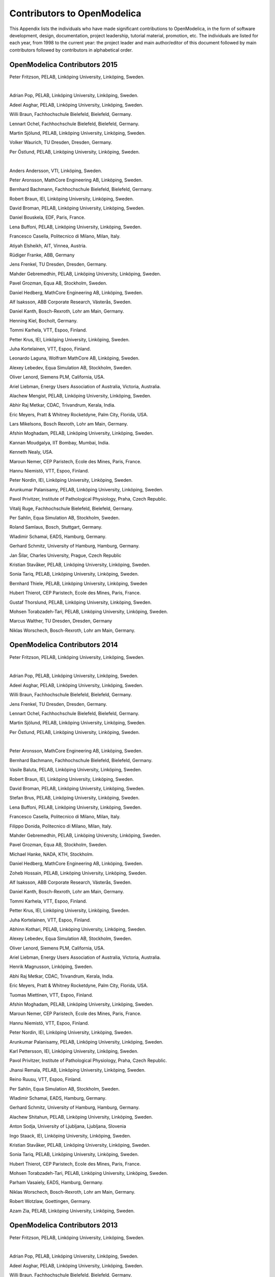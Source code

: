 Contributors to OpenModelica
============================

This Appendix lists the individuals who have made significant
contributions to OpenModelica, in the form of software development,
design, documentation, project leadership, tutorial material, promotion,
etc. The individuals are listed for each year, from 1998 to the current
year: the project leader and main author/editor of this document
followed by main contributors followed by contributors in alphabetical
order.

OpenModelica Contributors 2015
------------------------------

Peter Fritzson, PELAB, Linköping University, Linköping, Sweden.

|

Adrian Pop, PELAB, Linköping University, Linköping, Sweden.

Adeel Asghar, PELAB, Linköping University, Linköping, Sweden.

Willi Braun, Fachhochschule Bielefeld, Bielefeld, Germany.

Lennart Ochel, Fachhochschule Bielefeld, Bielefeld, Germany.

Martin Sjölund, PELAB, Linköping University, Linköping, Sweden.

Volker Waurich, TU Dresden, Dresden, Germany.

Per Östlund, PELAB, Linköping University, Linköping, Sweden.

|

Anders Andersson, VTI, Linköping, Sweden.

Peter Aronsson, MathCore Engineering AB, Linköping, Sweden.

Bernhard Bachmann, Fachhochschule Bielefeld, Bielefeld, Germany.

Robert Braun, IEI, Linköping University, Linköping, Sweden.

David Broman, PELAB, Linköping University, Linköping, Sweden.

Daniel Bouskela, EDF, Paris, France.

Lena Buffoni, PELAB, Linköping University, Linköping, Sweden.

Francesco Casella, Politecnico di Milano, Milan, Italy.

Atiyah Elsheikh, AIT, Vinnea, Austria.

Rüdiger Franke, ABB, Germany

Jens Frenkel, TU Dresden, Dresden, Germany.

Mahder Gebremedhin, PELAB, Linköping University, Linköping, Sweden.

Pavel Grozman, Equa AB, Stockholm, Sweden.

Daniel Hedberg, MathCore Engineering AB, Linköping, Sweden.

Alf Isaksson, ABB Corporate Research, Västerås, Sweden.

Daniel Kanth, Bosch-Rexroth, Lohr am Main, Germany.

Henning Kiel, Bocholt, Germany.

Tommi Karhela, VTT, Espoo, Finland.

Petter Krus, IEI, Linköping University, Linköping, Sweden.

Juha Kortelainen, VTT, Espoo, Finland.

Leonardo Laguna, Wolfram MathCore AB, Linköping, Sweden.

Alexey Lebedev, Equa Simulation AB, Stockholm, Sweden.

Oliver Lenord, Siemens PLM, California, USA.

Ariel Liebman, Energy Users Association of Australia, Victoria, Australia.

Alachew Mengist, PELAB, Linköping University, Linköping, Sweden.

Abhir Raj Metkar, CDAC, Trivandrum, Kerala, India.

Eric Meyers, Pratt & Whitney Rocketdyne, Palm City, Florida, USA.

Lars Mikelsons, Bosch Rexroth, Lohr am Main, Germany.

Afshin Moghadam, PELAB, Linköping University, Linköping, Sweden.

Kannan Moudgalya, IIT Bombay, Mumbai, India.

Kenneth Nealy, USA.

Maroun Nemer, CEP Paristech, Ecole des Mines, Paris, France.

Hannu Niemistö, VTT, Espoo, Finland.

Peter Nordin, IEI, Linköping University, Linköping, Sweden.

Arunkumar Palanisamy, PELAB, Linköping University, Linköping, Sweden.

Pavol Privitzer, Institute of Pathological Physiology, Praha, Czech Republic.

Vitalij Ruge, Fachhochschule Bielefeld, Bielefeld, Germany.

Per Sahlin, Equa Simulation AB, Stockholm, Sweden.

Roland Samlaus, Bosch, Stuttgart, Germany.

Wladimir Schamai, EADS, Hamburg, Germany.

Gerhard Schmitz, University of Hamburg, Hamburg, Germany.

Jan Šilar, Charles University, Prague, Czech Republic

Kristian Stavåker, PELAB, Linköping University, Linköping, Sweden.

Sonia Tariq, PELAB, Linköping University, Linköping, Sweden.

Bernhard Thiele, PELAB, Linköping University, Linköping, Sweden

Hubert Thierot, CEP Paristech, Ecole des Mines, Paris, France.

Gustaf Thorslund, PELAB, Linköping University, Linköping, Sweden.

Mohsen Torabzadeh-Tari, PELAB, Linköping University, Linköping, Sweden.

Marcus Walther, TU Dresden, Dresden, Germany

Niklas Worschech, Bosch-Rexroth, Lohr am Main, Germany.

OpenModelica Contributors 2014
------------------------------

Peter Fritzson, PELAB, Linköping University, Linköping, Sweden.

|

Adrian Pop, PELAB, Linköping University, Linköping, Sweden.

Adeel Asghar, PELAB, Linköping University, Linköping, Sweden.

Willi Braun, Fachhochschule Bielefeld, Bielefeld, Germany.

Jens Frenkel, TU Dresden, Dresden, Germany.

Lennart Ochel, Fachhochschule Bielefeld, Bielefeld, Germany.

Martin Sjölund, PELAB, Linköping University, Linköping, Sweden.

Per Östlund, PELAB, Linköping University, Linköping, Sweden.

|

Peter Aronsson, MathCore Engineering AB, Linköping, Sweden.

Bernhard Bachmann, Fachhochschule Bielefeld, Bielefeld, Germany.

Vasile Baluta, PELAB, Linköping University, Linköping, Sweden.

Robert Braun, IEI, Linköping University, Linköping, Sweden.

David Broman, PELAB, Linköping University, Linköping, Sweden.

Stefan Brus, PELAB, Linköping University, Linköping, Sweden.

Lena Buffoni, PELAB, Linköping University, Linköping, Sweden.

Francesco Casella, Politecnico di Milano, Milan, Italy.

Filippo Donida, Politecnico di Milano, Milan, Italy.

Mahder Gebremedhin, PELAB, Linköping University, Linköping, Sweden.

Pavel Grozman, Equa AB, Stockholm, Sweden.

Michael Hanke, NADA, KTH, Stockholm.

Daniel Hedberg, MathCore Engineering AB, Linköping, Sweden.

Zoheb Hossain, PELAB, Linköping University, Linköping, Sweden.

Alf Isaksson, ABB Corporate Research, Västerås, Sweden.

Daniel Kanth, Bosch-Rexroth, Lohr am Main, Germany.

Tommi Karhela, VTT, Espoo, Finland.

Petter Krus, IEI, Linköping University, Linköping, Sweden.

Juha Kortelainen, VTT, Espoo, Finland.

Abhinn Kothari, PELAB, Linköping University, Linköping, Sweden.

Alexey Lebedev, Equa Simulation AB, Stockholm, Sweden.

Oliver Lenord, Siemens PLM, California, USA.

Ariel Liebman, Energy Users Association of Australia, Victoria,
Australia.

Henrik Magnusson, Linköping, Sweden.

Abhi Raj Metkar, CDAC, Trivandrum, Kerala, India.

Eric Meyers, Pratt & Whitney Rocketdyne, Palm City, Florida, USA.

Tuomas Miettinen, VTT, Espoo, Finland.

Afshin Moghadam, PELAB, Linköping University, Linköping, Sweden.

Maroun Nemer, CEP Paristech, Ecole des Mines, Paris, France.

Hannu Niemistö, VTT, Espoo, Finland.

Peter Nordin, IEI, Linköping University, Linköping, Sweden.

Arunkumar Palanisamy, PELAB, Linköping University, Linköping, Sweden.

Karl Pettersson, IEI, Linköping University, Linköping, Sweden.

Pavol Privitzer, Institute of Pathological Physiology, Praha, Czech
Republic.

Jhansi Remala, PELAB, Linköping University, Linköping, Sweden.

Reino Ruusu, VTT, Espoo, Finland.

Per Sahlin, Equa Simulation AB, Stockholm, Sweden.

Wladimir Schamai, EADS, Hamburg, Germany.

Gerhard Schmitz, University of Hamburg, Hamburg, Germany.

Alachew Shitahun, PELAB, Linköping University, Linköping, Sweden.

Anton Sodja, University of Ljubljana, Ljubljana, Slovenia

Ingo Staack, IEI, Linköping University, Linköping, Sweden.

Kristian Stavåker, PELAB, Linköping University, Linköping, Sweden.

Sonia Tariq, PELAB, Linköping University, Linköping, Sweden.

Hubert Thierot, CEP Paristech, Ecole des Mines, Paris, France.

Mohsen Torabzadeh-Tari, PELAB, Linköping University, Linköping, Sweden.

Parham Vasaiely, EADS, Hamburg, Germany.

Niklas Worschech, Bosch-Rexroth, Lohr am Main, Germany.

Robert Wotzlaw, Goettingen, Germany.

Azam Zia, PELAB, Linköping University, Linköping, Sweden.

OpenModelica Contributors 2013
------------------------------

Peter Fritzson, PELAB, Linköping University, Linköping, Sweden.

|

Adrian Pop, PELAB, Linköping University, Linköping, Sweden.

Adeel Asghar, PELAB, Linköping University, Linköping, Sweden.

Willi Braun, Fachhochschule Bielefeld, Bielefeld, Germany.

Jens Frenkel, TU Dresden, Dresden, Germany.

Lennart Ochel, Fachhochschule Bielefeld, Bielefeld, Germany.

Martin Sjölund, PELAB, Linköping University, Linköping, Sweden.

Per Östlund, PELAB, Linköping University, Linköping, Sweden.

|

Peter Aronsson, MathCore Engineering AB, Linköping, Sweden.

Bernhard Bachmann, Fachhochschule Bielefeld, Bielefeld, Germany.

Vasile Baluta, PELAB, Linköping University, Linköping, Sweden.

Robert Braun, IEI, Linköping University, Linköping, Sweden.

David Broman, PELAB, Linköping University, Linköping, Sweden.

Stefan Brus, PELAB, Linköping University, Linköping, Sweden.

Lena Buffoni, PELAB, Linköping University, Linköping, Sweden.

Francesco Casella, Politecnico di Milano, Milan, Italy.

Filippo Donida, Politecnico di Milano, Milan, Italy.

Mahder Gebremedhin, PELAB, Linköping University, Linköping, Sweden.

Pavel Grozman, Equa AB, Stockholm, Sweden.

Michael Hanke, NADA, KTH, Stockholm.

Daniel Hedberg, MathCore Engineering AB, Linköping, Sweden.

Zoheb Hossain, PELAB, Linköping University, Linköping, Sweden.

Alf Isaksson, ABB Corporate Research, Västerås, Sweden.

Daniel Kanth, Bosch-Rexroth, Lohr am Main, Germany.

Tommi Karhela, VTT, Espoo, Finland.

Petter Krus, IEI, Linköping University, Linköping, Sweden.

Juha Kortelainen, VTT, Espoo, Finland.

Abhinn Kothari, PELAB, Linköping University, Linköping, Sweden.

Alexey Lebedev, Equa Simulation AB, Stockholm, Sweden.

Oliver Lenord, Siemens PLM, California, USA.

Ariel Liebman, Energy Users Association of Australia, Victoria,
Australia.

Henrik Magnusson, Linköping, Sweden.

Abhi Raj Metkar, CDAC, Trivandrum, Kerala, India.

Eric Meyers, Pratt & Whitney Rocketdyne, Palm City, Florida, USA.

Tuomas Miettinen, VTT, Espoo, Finland.

Afshin Moghadam, PELAB, Linköping University, Linköping, Sweden.

Maroun Nemer, CEP Paristech, Ecole des Mines, Paris, France.

Hannu Niemistö, VTT, Espoo, Finland.

Peter Nordin, IEI, Linköping University, Linköping, Sweden.

Arunkumar Palanisamy, PELAB, Linköping University, Linköping, Sweden.

Karl Pettersson, IEI, Linköping University, Linköping, Sweden.

Pavol Privitzer, Institute of Pathological Physiology, Praha, Czech
Republic.

Jhansi Remala, PELAB, Linköping University, Linköping, Sweden.

Reino Ruusu, VTT, Espoo, Finland.

Per Sahlin, Equa Simulation AB, Stockholm, Sweden.

Wladimir Schamai, EADS, Hamburg, Germany.

Gerhard Schmitz, University of Hamburg, Hamburg, Germany.

Alachew Shitahun, PELAB, Linköping University, Linköping, Sweden.

Anton Sodja, University of Ljubljana, Ljubljana, Slovenia

Ingo Staack, IEI, Linköping University, Linköping, Sweden.

Kristian Stavåker, PELAB, Linköping University, Linköping, Sweden.

Sonia Tariq, PELAB, Linköping University, Linköping, Sweden.

Hubert Thierot, CEP Paristech, Ecole des Mines, Paris, France.

Mohsen Torabzadeh-Tari, PELAB, Linköping University, Linköping, Sweden.

Parham Vasaiely, EADS, Hamburg, Germany.

Niklas Worschech, Bosch-Rexroth, Lohr am Main, Germany.

Robert Wotzlaw, Goettingen, Germany.

Azam Zia, PELAB, Linköping University, Linköping, Sweden.

OpenModelica Contributors 2012
------------------------------

Peter Fritzson, PELAB, Linköping University, Linköping, Sweden.

|

Adrian Pop, PELAB, Linköping University, Linköping, Sweden.

Adeel Asghar, PELAB, Linköping University, Linköping, Sweden.

Willi Braun, Fachhochschule Bielefeld, Bielefeld, Germany.

Jens Frenkel, TU Dresden, Dresden, Germany.

Lennart Ochel, Fachhochschule Bielefeld, Bielefeld, Germany.

Martin Sjölund, PELAB, Linköping University, Linköping, Sweden.

Per Östlund, PELAB, Linköping University, Linköping, Sweden.

|

Peter Aronsson, MathCore Engineering AB, Linköping, Sweden.

David Akhvlediani, PELAB, Linköping University, Linköping, Sweden.

Mikael Axin, IEI, Linköping University, Linköping, Sweden.

Bernhard Bachmann, Fachhochschule Bielefeld, Bielefeld, Germany.

Vasile Baluta, PELAB, Linköping University, Linköping, Sweden.

Robert Braun, IEI, Linköping University, Linköping, Sweden.

David Broman, PELAB, Linköping University, Linköping, Sweden.

Stefan Brus, PELAB, Linköping University, Linköping, Sweden.

Francesco Casella, Politecnico di Milano, Milan, Italy.

Filippo Donida, Politecnico di Milano, Milan, Italy.

Mahder Gebremedhin, PELAB, Linköping University, Linköping, Sweden.

Pavel Grozman, Equa AB, Stockholm, Sweden.

Michael Hanke, NADA, KTH, Stockholm.

Daniel Hedberg, MathCore Engineering AB, Linköping, Sweden.

Zoheb Hossain, PELAB, Linköping University, Linköping, Sweden.

Alf Isaksson, ABB Corporate Research, Västerås, Sweden.

Daniel Kanth, Bosch-Rexroth, Lohr am Main, Germany.

Tommi Karhela, VTT, Espoo, Finland.

Petter Krus, IEI, Linköping University, Linköping, Sweden.

Juha Kortelainen, VTT, Espoo, Finland.

Abhinn Kothari, PELAB, Linköping University, Linköping, Sweden.

Alexey Lebedev, Equa Simulation AB, Stockholm, Sweden.

Oliver Lenord, Siemens PLM, California, USA.

Ariel Liebman, Energy Users Association of Australia, Victoria,
Australia.

Henrik Magnusson, Linköping, Sweden.

Abhi Raj Metkar, CDAC, Trivandrum, Kerala, India.

Eric Meyers, Pratt & Whitney Rocketdyne, Palm City, Florida, USA.

Tuomas Miettinen, VTT, Espoo, Finland.

Afshin Moghadam, PELAB, Linköping University, Linköping, Sweden.

Maroun Nemer, CEP Paristech, Ecole des Mines, Paris, France.

Hannu Niemistö, VTT, Espoo, Finland.

Peter Nordin, IEI, Linköping University, Linköping, Sweden.

Arunkumar Palanisamy, PELAB, Linköping University, Linköping, Sweden.

Karl Pettersson, IEI, Linköping University, Linköping, Sweden.

Pavol Privitzer, Institute of Pathological Physiology, Praha, Czech
Republic.

Jhansi Remala, PELAB, Linköping University, Linköping, Sweden.

Reino Ruusu, VTT, Espoo, Finland.

Per Sahlin, Equa Simulation AB, Stockholm, Sweden.

Wladimir Schamai, EADS, Hamburg, Germany.

Gerhard Schmitz, University of Hamburg, Hamburg, Germany.

Alachew Shitahun, PELAB, Linköping University, Linköping, Sweden.

Anton Sodja, University of Ljubljana, Ljubljana, Slovenia

Ingo Staack, IEI, Linköping University, Linköping, Sweden.

Kristian Stavåker, PELAB, Linköping University, Linköping, Sweden.

Sonia Tariq, PELAB, Linköping University, Linköping, Sweden.

Hubert Thierot, CEP Paristech, Ecole des Mines, Paris, France.

Mohsen Torabzadeh-Tari, PELAB, Linköping University, Linköping, Sweden.

Parham Vasaiely, EADS, Hamburg, Germany.

Niklas Worschech, Bosch-Rexroth, Lohr am Main, Germany.

Robert Wotzlaw, Goettingen, Germany.

Azam Zia, PELAB, Linköping University, Linköping, Sweden.

OpenModelica Contributors 2011
------------------------------

Peter Fritzson, PELAB, Linköping University, Linköping, Sweden.

|

Adrian Pop, PELAB, Linköping University, Linköping, Sweden.

Willi Braun, Fachhochschule Bielefeld, Bielefeld, Germany.

Jens Frenkel, TU Dresden, Dresden, Germany.

Martin Sjölund, PELAB, Linköping University, Linköping, Sweden.

Per Östlund, PELAB, Linköping University, Linköping, Sweden.

|

Peter Aronsson, MathCore Engineering AB, Linköping, Sweden.

Adeel Asghar, PELAB, Linköping University, Linköping, Sweden.

David Akhvlediani, PELAB, Linköping University, Linköping, Sweden.

Mikael Axin, IEI, Linköping University, Linköping, Sweden.

Bernhard Bachmann, Fachhochschule Bielefeld, Bielefeld, Germany.

Vasile Baluta, PELAB, Linköping University, Linköping, Sweden.

Robert Braun, IEI, Linköping University, Linköping, Sweden.

David Broman, PELAB, Linköping University, Linköping, Sweden.

Stefan Brus, PELAB, Linköping University, Linköping, Sweden.

Francesco Casella, Politecnico di Milano, Milan, Italy.

Filippo Donida, Politecnico di Milano, Milan, Italy.

Anand Ganeson, PELAB, Linköping University, Linköping, Sweden.

Mahder Gebremedhin, PELAB, Linköping University, Linköping, Sweden.

Pavel Grozman, Equa AB, Stockholm, Sweden.

Michael Hanke, NADA, KTH, Stockholm.

Daniel Hedberg, MathCore Engineering AB, Linköping, Sweden.

Zoheb Hossain, PELAB, Linköping University, Linköping, Sweden.

Alf Isaksson, ABB Corporate Research, Västerås, Sweden.

Kim Jansson, PELAB, Linköping University, Linköping, Sweden.

Daniel Kanth, Bosch-Rexroth, Lohr am Main, Germany.

Tommi Karhela, VTT, Espoo, Finland.

Joel Klinghed, PELAB, Linköping University, Linköping, Sweden.

Petter Krus, IEI, Linköping University, Linköping, Sweden.

Juha Kortelainen, VTT, Espoo, Finland.

Abhinn Kothari, PELAB, Linköping University, Linköping, Sweden.

Alexey Lebedev, Equa Simulation AB, Stockholm, Sweden.

Oliver Lenord, Siemens PLM, California, USA.

Ariel Liebman, Energy Users Association of Australia, Victoria,
Australia.

Rickard Lindberg, PELAB, Linköping University, Linköping, Sweden

Håkan Lundvall, PELAB, Linköping University, Linköping, Sweden.

Henrik Magnusson, Linköping, Sweden.

Abhi Raj Metkar, CDAC, Trivandrum, Kerala, India.

Eric Meyers, Pratt & Whitney Rocketdyne, Palm City, Florida, USA.

Tuomas Miettinen, VTT, Espoo, Finland.

Afshin Moghadam, PELAB, Linköping University, Linköping, Sweden.

Maroun Nemer, CEP Paristech, Ecole des Mines, Paris, France.

Hannu Niemistö, VTT, Espoo, Finland.

Peter Nordin, IEI, Linköping University, Linköping, Sweden.

Kristoffer Norling, PELAB, Linköping University, Linköping, Sweden.

Lennart Ochel, Fachhochschule Bielefeld, Bielefeld, Germany.

Karl Pettersson, IEI, Linköping University, Linköping, Sweden.

Pavol Privitzer, Institute of Pathological Physiology, Praha, Czech
Republic.

Reino Ruusu, VTT, Espoo, Finland.

Per Sahlin, Equa Simulation AB, Stockholm, Sweden.

Wladimir Schamai, EADS, Hamburg, Germany.

Gerhard Schmitz, University of Hamburg, Hamburg, Germany.

Klas Sjöholm, PELAB, Linköping University, Linköping, Sweden.

Anton Sodja, University of Ljubljana, Ljubljana, Slovenia

Ingo Staack, IEI, Linköping University, Linköping, Sweden.

Kristian Stavåker, PELAB, Linköping University, Linköping, Sweden.

Sonia Tariq, PELAB, Linköping University, Linköping, Sweden.

Hubert Thierot, CEP Paristech, Ecole des Mines, Paris, France.

Mohsen Torabzadeh-Tari, PELAB, Linköping University, Linköping, Sweden.

Parham Vasaiely, EADS, Hamburg, Germany.

Niklas Worschech, Bosch-Rexroth, Lohr am Main, Germany.

Robert Wotzlaw, Goettingen, Germany.

Björn Zachrisson, MathCore Engineering AB, Linköping, Sweden.

Azam Zia, PELAB, Linköping University, Linköping, Sweden.

OpenModelica Contributors 2010
------------------------------

Peter Fritzson, PELAB, Linköping University, Linköping, Sweden.

|

Adrian Pop, PELAB, Linköping University, Linköping, Sweden.

Martin Sjölund, PELAB, Linköping University, Linköping, Sweden.

Per Östlund, PELAB, Linköping University, Linköping, Sweden.

|

Peter Aronsson, MathCore Engineering AB, Linköping, Sweden.

Adeel Asghar, PELAB, Linköping University, Linköping, Sweden.

David Akhvlediani, PELAB, Linköping University, Linköping, Sweden.

Bernhard Bachmann, Fachhochschule Bielefeld, Bielefeld, Germany.

Vasile Baluta, PELAB, Linköping University, Linköping, Sweden.

Simon Björklén, PELAB, Linköping University, Linköping, Sweden.

Mikael Blom, PELAB, Linköping University, Linköping, Sweden.

Robert Braun, IEI, Linköping University, Linköping, Sweden.

Willi Braun, Fachhochschule Bielefeld, Bielefeld, Germany.

David Broman, PELAB, Linköping University, Linköping, Sweden.

Stefan Brus, PELAB, Linköping University, Linköping, Sweden.

Francesco Casella, Politecnico di Milano, Milan, Italy.

Filippo Donida, Politecnico di Milano, Milan, Italy.

Henrik Eriksson, PELAB, Linköping University, Linköping, Sweden.

Anders Fernström, PELAB, Linköping University, Linköping, Sweden.

Jens Frenkel, TU Dresden, Dresden, Germany.

Pavel Grozman, Equa AB, Stockholm, Sweden.

Michael Hanke, NADA, KTH, Stockholm.

Daniel Hedberg, MathCore Engineering AB, Linköping, Sweden.

Alf Isaksson, ABB Corporate Research, Västerås, Sweden.

Kim Jansson, PELAB, Linköping University, Linköping, Sweden.

Daniel Kanth, Bosch-Rexroth, Lohr am Main, Germany.

Tommi Karhela, VTT, Espoo, Finland.

Joel Klinghed, PELAB, Linköping University, Linköping, Sweden.

Petter Krus, IEI, Linköping University, Linköping, Sweden.

Juha Kortelainen, VTT, Espoo, Finland.

Alexey Lebedev, Equa Simulation AB, Stockholm, Sweden.

Magnus Leksell, Linköping, Sweden.

Oliver Lenord, Bosch-Rexroth, Lohr am Main, Germany.

Ariel Liebman, Energy Users Association of Australia, Victoria,
Australia.

Rickard Lindberg, PELAB, Linköping University, Linköping, Sweden

Håkan Lundvall, PELAB, Linköping University, Linköping, Sweden.

Henrik Magnusson, Linköping, Sweden.

Eric Meyers, Pratt & Whitney Rocketdyne, Palm City, Florida, USA.

Hannu Niemistö, VTT, Espoo, Finland.

Peter Nordin, IEI, Linköping University, Linköping, Sweden.

Kristoffer Norling, PELAB, Linköping University, Linköping, Sweden.

Lennart Ochel, Fachhochschule Bielefeld, Bielefeld, Germany.

Atanas Pavlov, Munich, Germany.

Karl Pettersson, IEI, Linköping University, Linköping, Sweden.

Pavol Privitzer, Institute of Pathological Physiology, Praha, Czech
Republic.

Reino Ruusu, VTT, Espoo, Finland.

Per Sahlin, Equa Simulation AB, Stockholm, Sweden.

Wladimir Schamai, EADS, Hamburg, Germany.

Gerhard Schmitz, University of Hamburg, Hamburg, Germany.

Klas Sjöholm, PELAB, Linköping University, Linköping, Sweden.

Anton Sodja, University of Ljubljana, Ljubljana, Slovenia

Ingo Staack, IEI, Linköping University, Linköping, Sweden.

Kristian Stavåker, PELAB, Linköping University, Linköping, Sweden.

Sonia Tariq, PELAB, Linköping University, Linköping, Sweden.

Mohsen Torabzadeh-Tari, PELAB, Linköping University, Linköping, Sweden.

Niklas Worschech, Bosch-Rexroth, Lohr am Main, Germany.

Robert Wotzlaw, Goettingen, Germany.

Björn Zachrisson, MathCore Engineering AB, Linköping, Sweden.

OpenModelica Contributors 2009
------------------------------

Peter Fritzson, PELAB, Linköping University, Linköping, Sweden.

Adrian Pop, PELAB, Linköping University, Linköping, Sweden.

|

Peter Aronsson, MathCore Engineering AB, Linköping, Sweden.

David Akhvlediani, PELAB, Linköping University, Linköping, Sweden.

Bernhard Bachmann, Fachhochschule Bielefeld, Bielefeld, Germany.

Vasile Baluta, PELAB, Linköping University, Linköping, Sweden.

Constantin Belyaev, Bashpromavtomatika Ltd., Ufa, Russia

Simon Björklén, PELAB, Linköping University, Linköping, Sweden.

Mikael Blom, PELAB, Linköping University, Linköping, Sweden.

Willi Braun, Fachhochschule Bielefeld, Bielefeld, Germany.

David Broman, PELAB, Linköping University, Linköping, Sweden.

Stefan Brus, PELAB, Linköping University, Linköping, Sweden.

Francesco Casella, Politecnico di Milano, Milan, Italy

Filippo Donida, Politecnico di Milano, Milan, Italy

Henrik Eriksson, PELAB, Linköping University, Linköping, Sweden.

Anders Fernström, PELAB, Linköping University, Linköping, Sweden.

Jens Frenkel, TU Dresden, Dresden, Germany.

Pavel Grozman, Equa AB, Stockholm, Sweden.

Michael Hanke, NADA, KTH, Stockholm

Daniel Hedberg, MathCore Engineering AB, Linköping, Sweden.

Alf Isaksson, ABB Corporate Research, Västerås, Sweden

Kim Jansson, PELAB, Linköping University, Linköping, Sweden.

Daniel Kanth, Bosch-Rexroth, Lohr am Main, Germany

Tommi Karhela, VTT, Espoo, Finland.

Joel Klinghed, PELAB, Linköping University, Linköping, Sweden.

Juha Kortelainen, VTT, Espoo, Finland

Alexey Lebedev, Equa Simulation AB, Stockholm, Sweden

Magnus Leksell, Linköping, Sweden

Oliver Lenord, Bosch-Rexroth, Lohr am Main, Germany

Håkan Lundvall, PELAB, Linköping University, Linköping, Sweden.

Henrik Magnusson, Linköping, Sweden

Eric Meyers, Pratt & Whitney Rocketdyne, Palm City, Florida, USA.

Hannu Niemistö, VTT, Espoo, Finland

Kristoffer Norling, PELAB, Linköping University, Linköping, Sweden.

Atanas Pavlov, Munich, Germany.

Pavol Privitzer, Institute of Pathological Physiology, Praha, Czech
Republic.

Per Sahlin, Equa Simulation AB, Stockholm, Sweden.

Gerhard Schmitz, University of Hamburg, Hamburg, Germany

Klas Sjöholm, PELAB, Linköping University, Linköping, Sweden.

Martin Sjölund, PELAB, Linköping University, Linköping, Sweden.

Kristian Stavåker, PELAB, Linköping University, Linköping, Sweden.

Mohsen Torabzadeh-Tari, PELAB, Linköping University, Linköping, Sweden.

Niklas Worschech, Bosch-Rexroth, Lohr am Main, Germany

Robert Wotzlaw, Goettingen, Germany

Björn Zachrisson, MathCore Engineering AB, Linköping, Sweden

OpenModelica Contributors 2008
------------------------------

Peter Fritzson, PELAB, Linköping University, Linköping, Sweden.

|

Adrian Pop, PELAB, Linköping University, Linköping, Sweden.

|

Peter Aronsson, MathCore Engineering AB, Linköping, Sweden.

David Akhvlediani, PELAB, Linköping University, Linköping, Sweden.

Bernhard Bachmann, Fachhochschule Bielefeld, Bielefeld, Germany.

Vasile Baluta, PELAB, Linköping University, Linköping, Sweden.

Mikael Blom, PELAB, Linköping University, Linköping, Sweden.

David Broman, PELAB, Linköping University, Linköping, Sweden.

Henrik Eriksson, PELAB, Linköping University, Linköping, Sweden.

Anders Fernström, PELAB, Linköping University, Linköping, Sweden.

Pavel Grozman, Equa AB, Stockholm, Sweden.

Daniel Hedberg, MathCore Engineering AB, Linköping, Sweden.

Kim Jansson, PELAB, Linköping University, Linköping, Sweden.

Joel Klinghed, PELAB, Linköping University, Linköping, Sweden.

Håkan Lundvall, PELAB, Linköping University, Linköping, Sweden.

Eric Meyers, Pratt & Whitney Rocketdyne, Palm City, Florida, USA.

Kristoffer Norling, PELAB, Linköping University, Linköping, Sweden.

Anders Sandholm, PELAB, Linköping University, Linköping, Sweden.

Klas Sjöholm, PELAB, Linköping University, Linköping, Sweden.

Kristian Stavåker, PELAB, Linköping University, Linköping, Sweden.

Simon Bjorklén, PELAB, Linköping University, Linköping, Sweden.

Constantin Belyaev, Bashpromavtomatika Ltd., Ufa, Russia

OpenModelica Contributors 2007
------------------------------

Peter Fritzson, PELAB, Linköping University, Linköping, Sweden.

|

Adrian Pop, PELAB, Linköping University, Linköping, Sweden.

|

Peter Aronsson, MathCore Engineering AB, Linköping, Sweden.

David Akhvlediani, PELAB, Linköping University, Linköping, Sweden.

Bernhard Bachmann, Fachhochschule Bielefeld, Bielefeld, Germany.

David Broman, PELAB, Linköping University, Linköping, Sweden.

Henrik Eriksson, PELAB, Linköping University, Linköping, Sweden.

Anders Fernström, PELAB, Linköping University, Linköping, Sweden.

Pavel Grozman, Equa AB, Stockholm, Sweden.

Daniel Hedberg, MathCore Engineering AB, Linköping, Sweden.

Ola Leifler, IDA, Linköping University, Linköping, Sweden.

Håkan Lundvall, PELAB, Linköping University, Linköping, Sweden.

Eric Meyers, Pratt & Whitney Rocketdyne, Palm City, Florida, USA.

Kristoffer Norling, PELAB, Linköping University, Linköping, Sweden.

Anders Sandholm, PELAB, Linköping University, Linköping, Sweden.

Klas Sjöholm, PELAB, Linköping University, Linköping, Sweden.

William Spinelli, Politecnico di Milano, Milano, Italy

Kristian Stavåker, PELAB, Linköping University, Linköping, Sweden.

Stefan Vorkoetter, MapleSoft, Waterloo, Canada.

Björn Zachrisson, MathCore Engineering AB, Linköping, Sweden.

Constantin Belyaev, Bashpromavtomatika Ltd., Ufa, Russia

OpenModelica Contributors 2006
------------------------------

Peter Fritzson, PELAB, Linköping University, Linköping, Sweden.

|

Peter Aronsson, MathCore Engineering AB, Linköping, Sweden.

Adrian Pop, PELAB, Linköping University, Linköping, Sweden.

|

David Akhvlediani, PELAB, Linköping University, Linköping, Sweden.

Bernhard Bachmann, Fachhochschule Bielefeld, Bielefeld, Germany.

David Broman, PELAB, Linköping University, Linköping, Sweden.

Anders Fernström, PELAB, Linköping University, Linköping, Sweden.

Elmir Jagudin, PELAB, Linköping University, Linköping, Sweden.

Håkan Lundvall, PELAB, Linköping University, Linköping, Sweden.

Kaj Nyström, PELAB, Linköping University, Linköping, Sweden.

Lucian Popescu, MathCore Engineering AB, Linköping, Sweden.

Andreas Remar, PELAB, Linköping University, Linköping, Sweden.

Anders Sandholm, PELAB, Linköping University, Linköping, Sweden.

OpenModelica Contributors 2005
------------------------------

Peter Fritzson, PELAB, Linköping University, Linköping, Sweden.

Peter Aronsson, PELAB, Linköping University and MathCore Engineering AB,
Linköping, Sweden.

Adrian Pop, PELAB, Linköping University, Linköping, Sweden.

Håkan Lundvall, PELAB, Linköping University, Linköping, Sweden.

|

Ingemar Axelsson, PELAB, Linköping University, Linköping, Sweden.

David Broman, PELAB, Linköping University, Linköping, Sweden.

Daniel Hedberg, MathCore Engineering AB, Linköping, Sweden.

Håkan Lundvall, PELAB, Linköping University, Linköping, Sweden.

Kaj Nyström, PELAB, Linköping University, Linköping, Sweden.

Lucian Popescu, MathCore Engineering AB, Linköping, Sweden.

Levon Saldamli, PELAB, Linköping University, Linköping, Sweden.

OpenModelica Contributors 2004
------------------------------

Peter Fritzson, PELAB, Linköping University, Linköping, Sweden.

|

Peter Aronsson, Linköping University, Linköping, Sweden.

Bernhard Bachmann, Fachhochschule Bielefeld, Bielefeld, Germany.

Peter Bunus, PELAB, Linköping University, Linköping, Sweden.

Daniel Hedberg, MathCore Engineering AB, Linköping, Sweden.

Håkan Lundvall, PELAB, Linköping University, Linköping, Sweden.

Emma Larsdotter Nilsson, PELAB, Linköping University, Linköping, Sweden.

Kaj Nyström, PELAB, Linköping University, Linköping, Sweden.

Adrian Pop, PELAB, Linköping University, Linköping, Sweden.

Lucian Popescu, MathCore Engineering AB, Linköping, Sweden.

Levon Saldamli, PELAB, Linköping University, Linköping, Sweden.

OpenModelica Contributors 2003
------------------------------

Peter Fritzson, PELAB, Linköping University, Linköping, Sweden.

Peter Aronsson, Linköping University, Linköping, Sweden.

Levon Saldamli, PELAB, Linköping University, Linköping, Sweden.

|

Peter Bunus, PELAB, Linköping University, Linköping, Sweden.

Vadim Engelson, PELAB, Linköping University, Linköping, Sweden.

Daniel Hedberg, Linköping University, Linköping, Sweden.

Eva-Lena Lengquist-Sandelin, PELAB, Linköping University, Linköping,
Sweden.

Susanna Monemar, PELAB, Linköping University, Linköping, Sweden.

Adrian Pop, PELAB, Linköping University, Linköping, Sweden.

Erik Svensson, MathCore Engineering AB, Linköping, Sweden.

OpenModelica Contributors 2002
------------------------------

Peter Fritzson, PELAB, Linköping University, Linköping, Sweden.

|

Levon Saldamli, PELAB, Linköping University, Linköping, Sweden.

|

Peter Aronsson, Linköping University, Linköping, Sweden.

Daniel Hedberg, Linköping University, Linköping, Sweden.

Henrik Johansson, PELAB, Linköping University, Linköping, Sweden

Andreas Karström, PELAB, Linköping University, Linköping, Sweden

OpenModelica Contributors 2001
------------------------------

Peter Fritzson, PELAB, Linköping University, Linköping, Sweden.

|

Levon Saldamli, PELAB, Linköping University, Linköping, Sweden.

Peter Aronsson, Linköping University, Linköping, Sweden.

OpenModelica Contributors 2000
------------------------------

Peter Fritzson, PELAB, Linköping University, Linköping, Sweden.

OpenModelica Contributors 1999
------------------------------

Peter Fritzson, PELAB, Linköping University, Linköping, Sweden

|

Peter Rönnquist, PELAB, Linköping University, Linköping, Sweden.

OpenModelica Contributors 1998
------------------------------

Peter Fritzson, PELAB, Linköping University, Linköping, Sweden.

|

David Kågedal, PELAB, Linköping University, Linköping, Sweden.

Vadim Engelson, PELAB, Linköping University, Linköping, Sweden.

